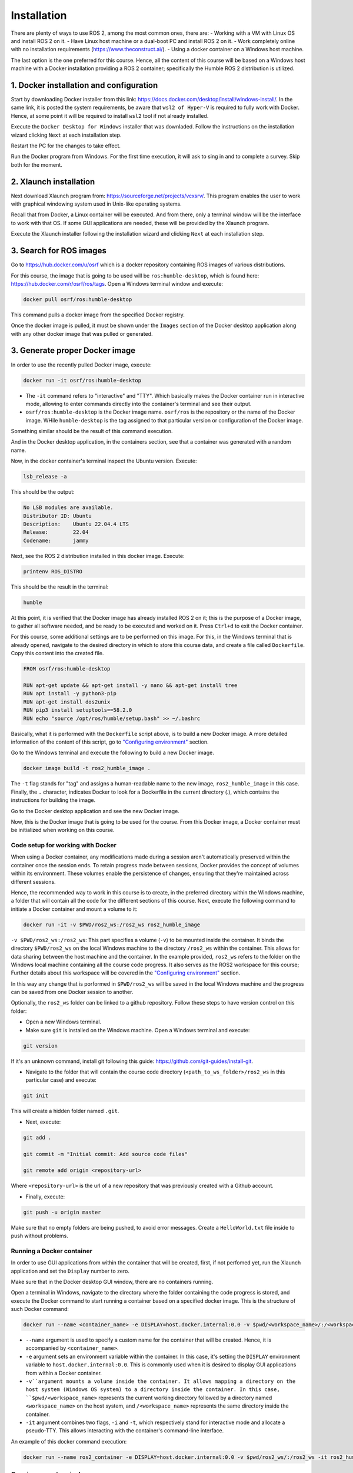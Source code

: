 Installation
=====

.. _installation:

There are plenty of ways to use ROS 2, among the most common ones, there are:
- Working with a VM with Linux OS and install ROS 2 on it.
- Have Linux host machine or a dual-boot PC and install ROS 2 on it.
- Work completely online with no installation requirements (https://www.theconstruct.ai/).
- Using a docker container on a Windows host machine. 

The last option is the one preferred for this course. Hence, all the content of this course will be based on a Windows host machine with a Docker installation providing a ROS 2 container; specifically the Humble ROS 2 distribution is utilized.


1. Docker installation and configuration
~~~~~~~~~~~~~~~~~

Start by downloading Docker installer from this link: https://docs.docker.com/desktop/install/windows-install/. In the same link, it is posted the system requirements, be aware that ``wsl2 of Hyper-V`` is required to fully work with Docker. Hence, at some point it will be required to install ``wsl2`` tool if not already installed.

Execute the ``Docker Desktop for Windows`` installer that was downladed. Follow the instructions on the installation wizard clicking ``Next`` at each installation step.

Restart the PC for the changes to take effect.

Run the Docker program from Windows. For the first time execution, it will ask to sing in and to complete a survey. Skip both for the moment. 

2. Xlaunch installation
~~~~~~~~~~~~~~~

Next download Xlaunch program from: https://sourceforge.net/projects/vcxsrv/. This program enables the user to work with graphical windowing system used in Unix-like operating systems. 

Recall that from Docker, a Linux container will be executed. And from there, only a terminal window will be the interface to work with that OS. If some GUI applications are needed, these will be provided by the Xlaunch program.

Execute the Xlaunch installer following the installation wizard and clicking ``Next`` at each installation step.

3. Search for ROS images
~~~~~~~~~~~~~~~

Go to https://hub.docker.com/u/osrf which is a docker repository containing ROS images of various distributions.

For this course, the image that is going to be used will be ``ros:humble-desktop``, which is found here: https://hub.docker.com/r/osrf/ros/tags. Open a Windows terminal window and execute:

.. code-block:: console

   docker pull osrf/ros:humble-desktop

This command pulls a docker image from the specified Docker registry. 

Once the docker image is pulled, it must be shown under the ``Images`` section of the Docker desktop application along with any other docker image that was pulled or generated. 

.. image:: images/dockerImage.png
   :alt: Docker image that was pulled.

3. Generate proper Docker image
~~~~~~~~~~~~~~~

In order to use the recently pulled Docker image, execute:

.. code-block:: console

   docker run -it osrf/ros:humble-desktop

-	The ``-it`` command refers to "interactive" and "TTY". Which basically makes the Docker container run in interactive mode, allowing to enter commands directly into the container's terminal and see their output.
-	``osrf/ros:humble-desktop`` is the Docker image name. ``osrf/ros`` is the repository or the name of the Docker image. WHile ``humble-desktop`` is the tag assigned to that particular version or configuration of the Docker image.

Something similar should be the result of this command execution.

.. image:: images/dockerImageExecution.png
   :alt: Docker image executed.

And in the Docker desktop application, in the containers section, see that a container was generated with a random name.

.. image:: images/DockerContainerGenerated.png
   :alt: Docker container generated.

Now, in the docker container's terminal inspect the Ubuntu version. Execute:

.. code-block:: console

   lsb_release -a

This should be the output:

.. code-block:: console

   No LSB modules are available.
   Distributor ID: Ubuntu
   Description:    Ubuntu 22.04.4 LTS
   Release:        22.04
   Codename:       jammy

Next, see the ROS 2 distribution installed in this docker image. Execute:

.. code-block:: console

   printenv ROS_DISTRO

This should be the result in the terminal:

.. code-block:: console

   humble

At this point, it is verified that the Docker image has already installed ROS 2 on it; this is the purpose of a Docker image, to gather all software needed, and be ready to be executed and worked on it. Press ``Ctrl+d`` to exit the Docker container.

For this course, some additional settings are to be performed on this image. For this, in the Windows terminal that is already opened, navigate to the desired directory in which to store this course data, and create a file called ``Dockerfile``. Copy this content into the created file.

.. code-block:: console

   FROM osrf/ros:humble-desktop

   RUN apt-get update && apt-get install -y nano && apt-get install tree 
   RUN apt install -y python3-pip
   RUN apt-get install dos2unix
   RUN pip3 install setuptools==58.2.0
   RUN echo "source /opt/ros/humble/setup.bash" >> ~/.bashrc

Basically, what it is performed with the ``Dockerfile`` script above, is to build a new Docker image. A more detailed information of the content of this script, go to `"Configuring environment"`_ section.

.. _"Configuring environment": https://alex-readthedocs-test.readthedocs.io/en/latest/Configuring%20environment.html

Go to the Windows terminal and execute the following to build a new Docker image. 

.. code-block:: console

   docker image build -t ros2_humble_image .

The ``-t`` flag stands for "tag" and assigns a human-readable name to the new image, ``ros2_humble_image`` in this case. 
Finally, the ``.`` character, indicates Docker to look for a Dockerfile in the current directory (.), which contains the instructions for building the image.

Go to the Docker desktop application and see the new Docker image.

.. image:: images/newImageGenerated.png
   :alt: Docker container generated.

Now, this is the Docker image that is going to be used for the course. From this Docker image, a Docker container must be initialized when working on this course. 

Code setup for working with Docker
--------------------------

When using a Docker container, any modifications made during a session aren't automatically preserved within the container once the session ends. To retain progress made between sessions, Docker provides the concept of volumes within its environment. These volumes enable the persistence of changes, ensuring that they're maintained across different sessions.

Hence, the recommended way to work in this course is to create, in the preferred directory within the Windows machine, a folder that will contain all the code for the different sections of this course. Next, execute the following command to initiate a Docker container and mount a volume to it:

.. code-block:: console

   docker run -it -v $PWD/ros2_ws:/ros2_ws ros2_humble_image

``-v $PWD/ros2_ws:/ros2_ws``: This part specifies a volume (``-v``) to be mounted inside the container. It binds the directory ``$PWD/ros2_ws`` on the local Windows machine to the directory ``/ros2_ws`` within the container. This allows for data sharing between the host machine and the container.  In the example provided, ``ros2_ws`` refers to the folder on the Windows local machine containing all the course code progress. It also serves as the ROS2 workspace for this course; Further details about this workspace will be covered in the `"Configuring environment"`_ section.

In this way any change that is porformed in ``$PWD/ros2_ws`` will be saved in the local Windows machine and the progress can be saved from one Docker session to another.

Optionally, the ``ros2_ws`` folder can be linked to a github repository. Follow these steps to have version control on this folder:

- Open a new Windows terminal. 

- Make sure ``git`` is installed on the Windows machine. Open a Windows terminal and execute:

.. code-block:: console

   git version

If it's an unknown command, install git following this guide: https://github.com/git-guides/install-git.

- Navigate to the folder that will contain the course code directory (``<path_to_ws_folder>/ros2_ws`` in this particular case) and execute: 

.. code-block:: console

   git init

This will create a hidden folder named ``.git``. 

- Next, execute:

.. code-block:: console

   git add .

   git commit -m "Initial commit: Add source code files"

   git remote add origin <repository-url>

Where ``<repository-url>`` is the url of a new repository that was previously created with a Github account. 

- Finally, execute:

.. code-block:: console

   git push -u origin master

Make sure that no empty folders are being pushed, to avoid error messages. Create a ``HelloWorld.txt`` file inside to push without problems.

Running a Docker container
--------------------------

In order to use GUI applications from within the container that will be created, first, if not perfomed yet, run the Xlaunch application and set the ``Display`` number to zero. 

.. image:: images/XlaunchSetDisplayToZero.png
   :alt: Setting display number to zero in Xlaunch.

Make sure that in the Docker desktop GUI window, there are no containers running.

.. image:: images/NoContainersRunning.png
   :alt: No containers are running in docker.

Open a terminal in Windows, navigate to the directory where the folder containing the code progress is stored, and execute the Docker command to start running a container based on a specified docker image. This is the structure of such Docker command:

.. code-block:: console

   docker run --name <container_name> -e DISPLAY=host.docker.internal:0.0 -v $pwd/<workspace_name>/:/<workspace_name> -it <image_name>

- ``--name`` argument is used to specify a custom name for the container that will be created. Hence, it is accompanied by ``<container_name>``.
- ``-e`` argument sets an environment variable within the container. In this case, it's setting the ``DISPLAY`` environment variable to ``host.docker.internal:0.0``. This is commonly used when it is desired to display GUI applications from within a Docker container.
- ``-v``argument mounts a volume inside the container. It allows mapping a directory on the host system (Windows OS system) to a directory inside the container. In this case, ``$pwd/<workspace_name>`` represents the current working directory followed by a directory named ``<workspace_name>`` on the host system, and ``/<workspace_name>`` represents the same directory inside the container.
- ``-it`` argument combines two flags, ``-i`` and ``-t``, which respectively stand for interactive mode and allocate a pseudo-TTY. This allows interacting with the container's command-line interface.

An example of this docker command execution:

.. code-block:: console

   docker run --name ros2_container -e DISPLAY=host.docker.internal:0.0 -v $pwd/ros2_ws/:/ros2_ws -it ros2_humble_image

.. image:: images/RunningDockerContainer.png
   :alt: Running a docker container.


Opening a new terminal
----------------------

When opening a new terminal in Windows, it will be necessary to link that terminal with the already running Docker container. Perform the following to achieve this.

See the example below:

.. image:: images/OpenNewTerminalLinkToContainer.png
   :alt: Linking a new terminal to the docker container.

See that ``ros2_container`` is the name of the docker container that the current terminal is to be linked with.

Afterwards, if working with custom packages, i.e packages that were created during the course or imported from a third party repository, it will be necessary to source the appropriate setup file. Navigate to the workspace directory and execute:

.. code-block:: console
   
   source install/setup.bash

See the example below:

.. image:: images/onlySourcingWorkspace.png
   :alt: Sourcing the workspace only.



